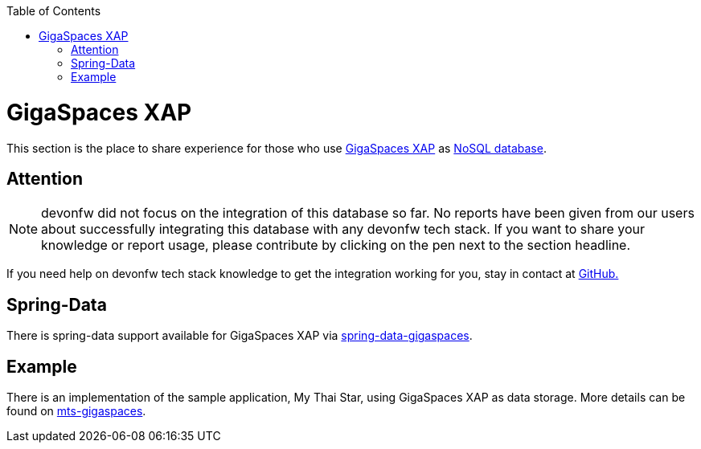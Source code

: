 :toc: macro
toc::[]

= GigaSpaces XAP

This section is the place to share experience for those who use https://www.gigaspaces.com/products/xap/[GigaSpaces XAP] as link:guide-database.asciidoc#nosql[NoSQL database].

== Attention
NOTE: devonfw did not focus on the integration of this database so far. No reports have been given from our users about successfully integrating this database with any devonfw tech stack. If you want to share your knowledge or report usage, please contribute by clicking on the pen next to the section headline.

If you need help on devonfw tech stack knowledge to get the integration working for you, stay in contact at https://github.com/devonfw/devonfw-guide/issues[GitHub.]

== Spring-Data
There is spring-data support available for GigaSpaces XAP via https://docs.gigaspaces.com/solution-hub/spring-data-quick-start.html[spring-data-gigaspaces].

== Example
There is an implementation of the sample application, My Thai Star, using GigaSpaces XAP as data storage. More details can be found on https://github.com/devonfw-forge/mts-gigaspaces[mts-gigaspaces].
